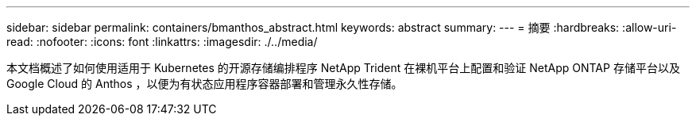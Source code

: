 ---
sidebar: sidebar 
permalink: containers/bmanthos_abstract.html 
keywords: abstract 
summary:  
---
= 摘要
:hardbreaks:
:allow-uri-read: 
:nofooter: 
:icons: font
:linkattrs: 
:imagesdir: ./../media/


本文档概述了如何使用适用于 Kubernetes 的开源存储编排程序 NetApp Trident 在裸机平台上配置和验证 NetApp ONTAP 存储平台以及 Google Cloud 的 Anthos ，以便为有状态应用程序容器部署和管理永久性存储。
